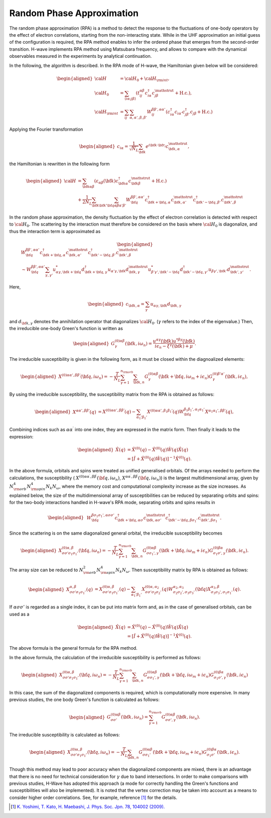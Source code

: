 .. highlight:: none

.. _algorithm_sec:

Random Phase Approximation
==========================

The random phase approximation (RPA) is a method to detect the response to the fluctuations of
one-body operators by the effect of electron correlations, starting from the non-interacting
state.
While in the UHF approximation an initial guess of the configuration is required, 
the RPA method enables to infer the ordered phase that emerges from the second-order transition.
H-wave implements RPA method using Matsubara frequency, and allows to compare with the dynamical
observables measured in the experiments by analytical continuation.

In the following, the algorithm is described.
In the RPA mode of H-wave, the Hamiltonian given below will be considered:

.. math::
    \begin{aligned}
     {\cal H}&={\cal H}_0+{\cal H}_{\rm int},\\
     {\cal H}_0&=\sum_{\langle i\alpha;j\beta \rangle}
      (t_{ij}^{\alpha \beta}c_{i\alpha}^{\dagger}
      c_{j\beta}^{\mathstrut}+\mbox{H.c.}),\\
     {\cal H}_{\rm int}&=\sum_{ij}\sum_{\alpha, \alpha', \beta, \beta'}W_{ij}^{\beta\beta',\alpha\alpha'}\left(
      c_{i\alpha}^{\dagger}c_{i\alpha'}c_{j\beta'}^{\dagger}c_{j\beta}+\mbox{H.c.}\right)
    \end{aligned}

Applying the Fourier transformation

.. math::
    \begin{aligned}
    c_{i\alpha}
    =\frac{1}{\sqrt{N_L}}\sum_{\bf{k}}
    e^{i \bf{k}\cdot \bf{r}_{i}}c_{\bf{k},\alpha}^{\mathstrut},
    \end{aligned}

the Hamiltonian is rewritten in the following form

.. math::
    \begin{aligned}
     {\cal H}&=\sum_{{\bf k}\alpha\beta}
     (\varepsilon_{\alpha\beta}({\bf k})c_{{\bf k}\alpha}^{\dagger}
     c_{{\bf k}\beta}^{\mathstrut}+\mbox{H.c.}) \nonumber\\
    &+\frac{1}{2N_L}\sum_{{\bf k} {\bf k}'{\bf q}}\sum_{\alpha\beta\alpha'\beta'}
     W^{\beta\beta',\alpha\alpha'}_{{\bf q}}
     c_{{\bf k}+{\bf q},\alpha}^{\dagger}
      c_{{\bf k},\alpha'}^{\mathstrut}
      c_{{\bf k}'-{\bf q},\beta'}^{\dagger}
      c_{{\bf k}',\beta}^{\mathstrut}
    \end{aligned}

In the random phase approximation, the density fluctuation by the effect of electron correlation
is detected with respect to :math:`{\cal H}_0`.
The scattering by the interaction must therefore be considered on the basis
where :math:`{\cal H}_0` is diagonalize, and thus the interaction term is approximated as

.. math::
    \begin{aligned}
    &W^{\beta\beta',\alpha\alpha'}_{\bf{q}}c_{\bf{k}+\bf{q},\alpha}^{\dagger}c_{\bf{k},\alpha'}^{\mathstrut}
    c_{\bf{k}'-\bf{q},\beta'}^{\dagger} c_{\bf{k}',\beta}^{\mathstrut}\nonumber\\
    &\sim W^{\beta\beta',\alpha\alpha'}_{\bf{q}} \sum_{\gamma, \gamma'}
    u_{\alpha \gamma, \bf{k}+\bf{q}}^* d_{\bf{k}+\bf{q},\gamma}^{\dagger}
    u_{\alpha' \gamma, \bf{k}} d_{\bf{k},\gamma}^{\mathstrut}
    u_{\beta' \gamma', \bf{k}'-\bf{q}}^* d_{\bf{k}'-\bf{q},\gamma'}^{\dagger}
    u_{\beta  \gamma', \bf{k}'}d_{\bf{k}',\gamma'}^{\mathstrut}.
    \end{aligned}

Here, 

.. math::
    \begin{aligned}
    c_{\bf{k},\alpha} = \sum_{\gamma} u_{\alpha \gamma, \bf{k}} d_{\bf{k}, \gamma}
    \end{aligned}

and :math:`d_{\bf{k}, \gamma}` denotes the annihilation operator that diagonalizes :math:`{\cal H}_0`. (:math:`\gamma` refers to the index of the eigenvalue.)
Then, the irreducible one-body Green's function is written as

.. math::
    \begin{aligned}
     G^{(0)\alpha\beta}_{\gamma}({\bf k}, i\omega_{n})=
      \frac{u^{\alpha\gamma}({\bf k})u^{*\beta\gamma}({\bf k})}{i\epsilon_{n}-\xi^{\gamma}({\bf k})+\mu}.
    \end{aligned}

The irreducible susceptibility is given in the following form, as it must be closed
within the diagnoalized elements:

.. math::
    \begin{aligned}
     X^{(0)\alpha\alpha', \beta\beta'}({\bf q},i\omega_n)=
      -\frac{T}{N_L}
      \sum_{\gamma=1}^{n_{\rm orb}}\sum_{{\bf k},n}
      G^{(0)\alpha\beta}_{\gamma}({\bf k}+{\bf q}, i\omega_m+ i\epsilon_{n})
      G^{(0)\beta'\alpha'}_{\gamma}({\bf k}, i\epsilon_{n}),
    \end{aligned}

By using the irreducible susceptibility, the susceptibility matrix from the RPA
is obtained as follows:

.. math::
    \begin{aligned}
    X^{\alpha\alpha', \beta\beta'}(q)&=
    X^{(0)\alpha\alpha', \beta\beta'}(q) - \sum_{\alpha_1'\beta_1'}
    X^{(0)\alpha\alpha', \beta_1\beta_1'}(q) W^{\beta_1\beta_1', \alpha_1\alpha_1'}_{\bf q}X^{\alpha_1 \alpha_1' , \beta \beta'}(q),
    \end{aligned}

Combining indices such as :math:`\alpha\alpha^\prime` into one index, they are expressed
in the matrix form. Then finally it leads to the expression:

.. math::
    \begin{aligned}
     \hat{X}(q)&=\hat{X}^{(0)}(q)-\hat{X}^{(0)}(q)\hat{W}(q)\hat{X}(q)\nonumber\\
     &=\left[\hat{I}+\hat{X}^{(0)}(q)\hat{W}(q)\right]^{-1}\hat{X}^{(0)}(q).
    \end{aligned}

In the above formula, orbitals and spins were treated as unified generalised orbitals.
Of the arrays needed to perform the calculations,
the susceptibility ( :math:`X^{(0)\alpha\alpha^\prime, \beta\beta^\prime}({\bf q},i\omega_n)`, :math:`X^{\alpha\alpha^\prime, \beta\beta^\prime}({\bf q},i\omega_n)`) is the largest multidimensional array,
given by :math:`N_{\rm orb}^4 N_{\rm spin}^4 N_k N_{\omega}`, where the memory cost and computational complexity increase as the size increases.
As explained below, the size of the multidimensional array of susceptibilities can be reduced by separating orbits and spins:
for the two-body interactions handled in H-wave's RPA mode, separating orbits and spins results in

.. math::
    \begin{aligned}
    & W^{\beta\sigma_1\sigma_1',\alpha\sigma\sigma'}_{\bf{q}}c_{\bf{k}+\bf{q},\alpha \sigma}^{\dagger}c_{\bf{k},\alpha \sigma'}^{\mathstrut}
    c_{\bf{k}'-\bf{q},\beta\sigma_1'}^{\dagger} c_{\bf{k}',\beta\sigma_1}^{\mathstrut}.
    \end{aligned}

Since the scattering is on the same diagonalized general orbital,
the irreducible susceptibility becomes

.. math::
    \begin{aligned}
     X^{(0)\alpha, \beta}_{\sigma\sigma'\sigma_1\sigma_1'}({\bf q},i\omega_n)=
      -\frac{T}{N_L}
      \sum_{\gamma=1}^{n_{\rm orb}}\sum_{{\bf k},n}
      G^{(0)\alpha\beta}_{\sigma\sigma_1', \gamma}({\bf k}+{\bf q}, i\omega_m+ i\epsilon_{n})
      G^{(0)\beta\alpha}_{\sigma_1\sigma', \gamma}({\bf k}, i\epsilon_{n}).
    \end{aligned}

The array size can be reduced to :math:`N_{\rm orb}^2 N_{\rm spin}^4 N_k N_{\omega}`.
Then susceptibility matrix by RPA is obtained as follows:

.. math::
    \begin{aligned}
    X^{\alpha, \beta}_{\sigma\sigma'\sigma_1\sigma_1'}(q)&=
    X^{(0)\alpha, \beta}_{\sigma\sigma'\sigma_1\sigma_1'}(q) - \sum_{\alpha_1'\beta_1'}
    X^{(0)\alpha, \alpha_2}_{\sigma\sigma'\sigma_2\sigma_2'}(q) W^{\alpha_2, \alpha_3}_{\sigma_2\sigma_2', \sigma_3\sigma_3'}({\bf q})X^{\alpha_3, \beta}_{\sigma_3\sigma_3',\sigma_1\sigma_1'}(q).
    \end{aligned}

If :math:`\alpha\sigma\sigma'` is regarded as a single index,
it can be put into matrix form and, as in the case of generalised orbitals, can be used as a

.. math::
    \begin{aligned}
     \hat{X}(q)&=\hat{X}^{(0)}(q)-\hat{X}^{(0)}(q)\hat{W}(q)\hat{X}(q)\nonumber\\
     &=\left[\hat{I}+\hat{X}^{(0)}(q)\hat{W}(q)\right]^{-1}\hat{X}^{(0)}(q).
    \end{aligned}

The above formula is the general formula for the RPA method.

In the above formula, the calculation of the irreducible susceptibility is performed as follows:

.. math::
    \begin{aligned}
     X^{(0)\alpha, \beta}_{\sigma\sigma'\sigma_1\sigma_1'}({\bf q},i\omega_n)=
      -\frac{T}{N_L}
      \sum_{\gamma=1}^{n_{\rm orb}}\sum_{{\bf k},n}
      G^{(0)\alpha\beta}_{\sigma\sigma_1', \gamma}({\bf k}+{\bf q}, i\omega_m+ i\epsilon_{n})
      G^{(0)\beta\alpha}_{\sigma_1\sigma', \gamma}({\bf k}, i\epsilon_{n})\nonumber
    \end{aligned}

In this case, the sum of the diagonalized components is required, which is computationally more expensive.
In many previous studies, the one body Green's function is calculated as follows:

.. math::
    \begin{aligned}
     G^{(0)\alpha\beta}_{\sigma\sigma'}({\bf k}, i\omega_{n}) = \sum_{\gamma=1}^{n_{\rm orb}} G^{(0)\alpha\beta}_{\sigma\sigma', \gamma}({\bf k}, i\omega_{n}).
    \end{aligned}

The irreducible susceptibility is calculated as follows:

.. math::
    \begin{aligned}
     X^{(0)\alpha, \beta}_{\sigma\sigma'\sigma_1\sigma_1'}({\bf q},i\omega_n)=
      -\frac{T}{N_L}
      \sum_{{\bf k},n}
      G^{(0)\alpha\beta}_{\sigma\sigma_1'}({\bf k}+{\bf q}, i\omega_m+ i\epsilon_{n})
      G^{(0)\beta\alpha}_{\sigma_1\sigma'}({\bf k}, i\epsilon_{n}).\nonumber
    \end{aligned}

Though this method may lead to poor accuracy when the diagonalized components are mixed,
there is an advantage that there is no need for technical consideration for :math:`\gamma` due to band intersections.
In order to make comparisons with previous studies,
H-Wave has adopted this approach (a mode for correctly handling the Green's functions and susceptibilities will also be implemented).
It is noted that the vertex correction may be taken into account as a means to consider
higher order correlations. See, for example, reference [1]_ for the details.


.. [1] `K. Yoshimi, T. Kato, H. Maebashi, J. Phys. Soc. Jpn. 78, 104002 (2009). <https://journals.jps.jp/doi/10.1143/JPSJ.78.104002>`_
